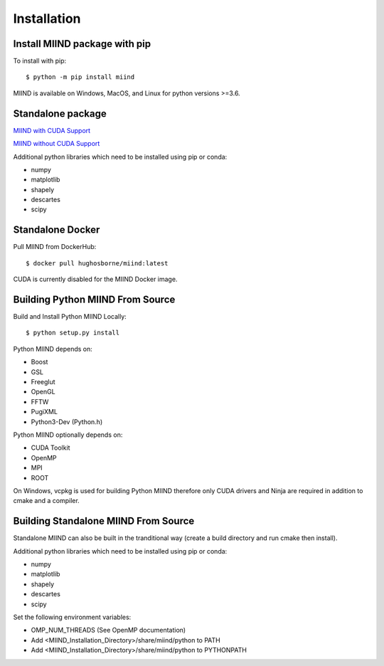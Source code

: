 ============
Installation
============

Install MIIND package with pip
------------------------------

To install with pip::

    $ python -m pip install miind
	
MIIND is available on Windows, MacOS, and Linux for python versions >=3.6.
	
Standalone package
------------------

`MIIND with CUDA Support <https://github.com/dekamps/miind/blob/master/package/miind_1.06-1_all_cuda.deb>`_

`MIIND without CUDA Support <https://github.com/dekamps/miind/blob/master/package/miind_1.06-1_all.deb>`_

Additional python libraries which need to be installed using pip or conda:

- numpy
- matplotlib
- shapely
- descartes
- scipy

Standalone Docker
-----------------
Pull MIIND from DockerHub::

    $ docker pull hughosborne/miind:latest

CUDA is currently disabled for the MIIND Docker image.

Building Python MIIND From Source
---------------------------------
Build and Install Python MIIND Locally::

    $ python setup.py install

Python MIIND depends on:

- Boost
- GSL
- Freeglut
- OpenGL
- FFTW
- PugiXML
- Python3-Dev (Python.h)

Python MIIND optionally depends on:

- CUDA Toolkit
- OpenMP
- MPI
- ROOT

On Windows, vcpkg is used for building Python MIIND therefore only CUDA drivers and Ninja are required in addition to cmake and a compiler.

Building Standalone MIIND From Source
-------------------------------------

Standalone MIIND can also be built in the tranditional way (create a build directory and run cmake then install).

Additional python libraries which need to be installed using pip or conda:

- numpy
- matplotlib
- shapely
- descartes
- scipy

Set the following environment variables:

- OMP_NUM_THREADS (See OpenMP documentation)
- Add <MIIND_Installation_Directory>/share/miind/python to PATH
- Add <MIIND_Installation_Directory>/share/miind/python to PYTHONPATH